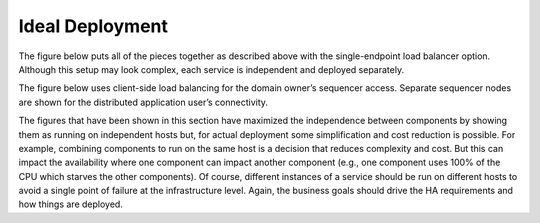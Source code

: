 .. Copyright (c) 2023 Digital Asset (Switzerland) GmbH and/or its affiliates. All rights reserved.
.. SPDX-License-Identifier: Apache-2.0

Ideal Deployment
################

The figure below puts all of the pieces together as described above with the single-endpoint load balancer option. Although this setup may look complex, each service is independent and deployed separately. 

The figure below uses client-side load balancing for the domain owner’s sequencer access. Separate sequencer nodes are shown for the distributed application user’s connectivity.


The figures that have been shown in this section have maximized the independence between components by showing them as running on independent hosts but, for actual deployment some simplification and cost reduction is possible.  For example, combining components to run on the same host is a decision that reduces complexity and cost. But this can impact the availability where one component can impact another component (e.g., one component uses 100% of the CPU which starves the other components).  Of course, different instances of a service should be run on different hosts to avoid a single point of failure at the infrastructure level.  Again, the business goals should drive the HA requirements and how things are deployed.
